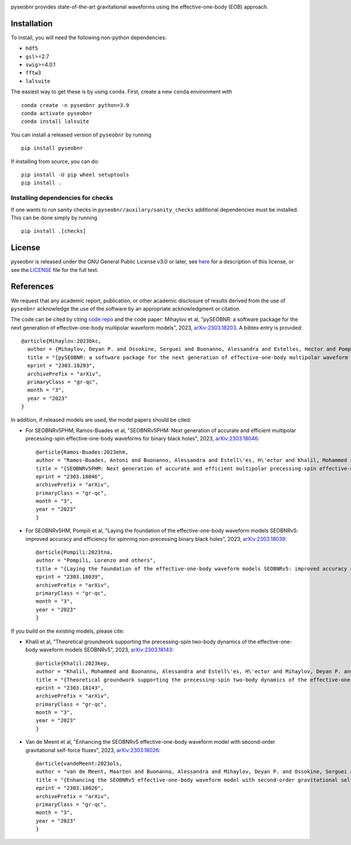 |pipeline status|

pyseobnr provides state-of-the-art gravitational waveforms using the
effective-one-body (EOB) approach.

Installation
============

To install, you will need the following non-python dependencies:

* ``hdf5``
* ``gsl``>=2.7
* ``swig``>=4.0.1
* ``fftw3``
* ``lalsuite``


The easiest way to get these is by using ``conda``. First, create a new ``conda`` environment with

::

   conda create -n pyseobnr python=3.9
   conda activate pyseobnr
   conda install lalsuite

You can install a released version of ``pyseobnr`` by running

::

   pip install pyseobnr



If installing from source,  you can do:

::

   pip install -U pip wheel setuptools
   pip install .

Installing dependencies for checks
----------------------------------

If one wants to run sanity checks in ``pyseobnr/auxilary/sanity_checks``
additional dependencies must be installed. This can be done simply by
running

::

   pip install .[checks]

License
=======

pyseobnr is released under the GNU General Public License v3.0 or later,
see `here <https://choosealicense.com/licenses/gpl-3.0/>`__ for a
description of this license, or see the
`LICENSE <https://github.com/gwpy/gwpy/blob/main/LICENSE>`__ file for
the full text.


References
==========

We request that any academic report, publication, or other academic disclosure of results derived from the use of ``pyseobnr`` acknowledge the use of the software by an appropriate acknowledgment or citation.

The code can be cited by citing `code repo <https://git.ligo.org/waveforms/software>`_  and the code paper: Mihaylov et al, "pySEOBNR: a software package for the next generation of effective-one-body multipolar waveform models", 2023, `arXiv:2303.18203 <https://arxiv.org/abs/2303.18203>`_. A bibtex entry is provided::

  @article{Mihaylov:2023bkc,
    author = {Mihaylov, Deyan P. and Ossokine, Serguei and Buonanno, Alessandra and Estelles, Hector and Pompili, Lorenzo and P\"urrer, Michael and Ramos-Buades, Antoni},
    title = "{pySEOBNR: a software package for the next generation of effective-one-body multipolar waveform models}",
    eprint = "2303.18203",
    archivePrefix = "arXiv",
    primaryClass = "gr-qc",
    month = "3",
    year = "2023"
  }



In addition, if released models are used, the model papers should be cited:

* For SEOBNRv5PHM, Ramos-Buades et al, "SEOBNRv5PHM: Next generation of accurate and efficient multipolar precessing-spin effective-one-body waveforms for binary black holes", 2023, `arXiv:2303.18046 <https://arxiv.org/abs/2303.18046>`_::

    @article{Ramos-Buades:2023ehm,
    author = "Ramos-Buades, Antoni and Buonanno, Alessandra and Estell\'es, H\'ector and Khalil, Mohammed and Mihaylov, Deyan P. and Ossokine, Serguei and Pompili, Lorenzo and Shiferaw, Mahlet",
    title = "{SEOBNRv5PHM: Next generation of accurate and efficient multipolar precessing-spin effective-one-body waveforms for binary black holes}",
    eprint = "2303.18046",
    archivePrefix = "arXiv",
    primaryClass = "gr-qc",
    month = "3",
    year = "2023"
    }
    
* For SEOBNRv5HM, Pompili et al, "Laying the foundation of the effective-one-body waveform models SEOBNRv5: improved accuracy and efficiency for spinning non-precessing binary black holes", 2023, `arXiv:2303.18039 <https://arxiv.org/abs/2303.18039>`_::

    @article{Pompili:2023tna,
    author = "Pompili, Lorenzo and others",
    title = "{Laying the foundation of the effective-one-body waveform models SEOBNRv5: improved accuracy and efficiency for spinning non-precessing binary black holes}",
    eprint = "2303.18039",
    archivePrefix = "arXiv",
    primaryClass = "gr-qc",
    month = "3",
    year = "2023"
    }

If you build on the existing models, please cite:

* Khalil et al, "Theoretical groundwork supporting the precessing-spin two-body dynamics of the effective-one-body waveform models SEOBNRv5", 2023, `arXiv:2303.18143 <https://arxiv.org/abs/2303.18143>`_::

    @article{Khalil:2023kep,
    author = "Khalil, Mohammed and Buonanno, Alessandra and Estell\'es, H\'ector and Mihaylov, Deyan P. and Ossokine, Serguei and Pompili, Lorenzo and Ramos-Buades, Antoni",
    title = "{Theoretical groundwork supporting the precessing-spin two-body dynamics of the effective-one-body waveform models SEOBNRv5}",
    eprint = "2303.18143",
    archivePrefix = "arXiv",
    primaryClass = "gr-qc",
    month = "3",
    year = "2023"
    }


* Van de Meent et al, "Enhancing the SEOBNRv5 effective-one-body waveform model with second-order gravitational self-force fluxes", 2023, `arXiv:2303.18026 <https://arxiv.org/abs/2303.18026>`_::

    @article{vandeMeent:2023ols,
    author = "van de Meent, Maarten and Buonanno, Alessandra and Mihaylov, Deyan P. and Ossokine, Serguei and Pompili, Lorenzo and Warburton, Niels and Pound, Adam and Wardell, Barry and Durkan, Leanne and Miller, Jeremy",
    title = "{Enhancing the SEOBNRv5 effective-one-body waveform model with second-order gravitational self-force fluxes}",
    eprint = "2303.18026",
    archivePrefix = "arXiv",
    primaryClass = "gr-qc",
    month = "3",
    year = "2023"
    }


.. |pipeline status| image:: https://git.ligo.org/waveforms/software/pyseobnr/badges/main/pipeline.svg
   :target: https://git.ligo.org/waveforms/software/pyseobnr/commits/main
